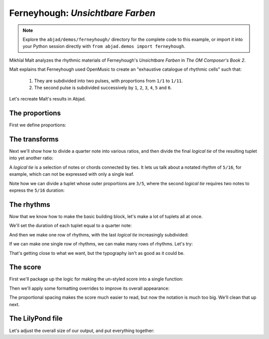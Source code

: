 Ferneyhough: *Unsichtbare Farben*
=================================

..  note::

    Explore the ``abjad/demos/ferneyhough/`` directory for the complete code to
    this example, or import it into your Python session directly with ``from
    abjad.demos import ferneyhough``.

Mikhïal Malt analyzes the rhythmic materials of Ferneyhough's `Unsichtbare
Farben` in `The OM Composer's Book 2`.

Malt explains that Ferneyhough used OpenMusic to create an "exhaustive
catalogue of rhythmic cells" such that:

    1.  They are subdivided into two pulses, with proportions from ``1/1`` to
        ``1/11``.

    2.  The second pulse is subdivided successively by ``1``, ``2``, ``3``,
        ``4``, ``5`` and ``6``.

Let's recreate Malt's results in Abjad.


The proportions
---------------

First we define proportions:

..  abjad::

    proportions = [(1, n) for n in range(1, 11 + 1)]

..  abjad::

    proportions

The transforms
--------------

Next we'll show how to divide a quarter note into various ratios, and then
divide the final `logical tie` of the resulting tuplet into yet another ratio:

..  import:: abjad.demos.ferneyhough.make_nested_tuplet:make_nested_tuplet

..  abjad::

    tuplet = make_nested_tuplet(Duration(1, 4), (1, 1), 5)
    staff = scoretools.Staff([tuplet], context_name='RhythmicStaff')
    show(staff)

..  abjad::

    tuplet = make_nested_tuplet(Duration(1, 4), (2, 1), 5)
    staff = scoretools.Staff([tuplet], context_name='RhythmicStaff')
    show(staff)

..  abjad::

    tuplet = make_nested_tuplet(Duration(1, 4), (3, 1), 5)
    staff = scoretools.Staff([tuplet], context_name='RhythmicStaff')
    show(staff)

A `logical tie` is a selection of notes or chords connected by ties. It lets us
talk about a notated rhythm of ``5/16``, for example, which can not be expressed
with only a single leaf.

Note how we can divide a tuplet whose outer proportions are ``3/5``, where
the second `logical tie` requires two notes to express the ``5/16`` duration:

..  abjad::

    normal_tuplet = Tuplet.from_duration_and_ratio(Duration(1, 4), (3, 5))
    staff = scoretools.Staff([normal_tuplet], context_name='RhythmicStaff')
    show(staff)

..  abjad::

    subdivided_tuplet = make_nested_tuplet(Duration(1, 4), (3, 5), 3)
    staff = scoretools.Staff([subdivided_tuplet], context_name='RhythmicStaff')
    show(staff)

The rhythms
-----------

Now that we know how to make the basic building block, let's make a lot of
tuplets all at once.

We'll set the duration of each tuplet equal to a quarter note:

..  abjad::

    duration = Fraction(1, 4)

And then we make one row of rhythms, with the last `logical tie` increasingly
subdivided:

..  import:: abjad.demos.ferneyhough.make_row_of_nested_tuplets:make_row_of_nested_tuplets

..  abjad::

    tuplets = make_row_of_nested_tuplets(duration, (2, 1), 6)
    staff = scoretools.Staff(tuplets, context_name='RhythmicStaff')
    show(staff)

If we can make one single row of rhythms, we can make many rows of rhythms.
Let's try:

..  import:: abjad.demos.ferneyhough.make_rows_of_nested_tuplets:make_rows_of_nested_tuplets

..  abjad::

    score = Score()
    for tuplet_row in make_rows_of_nested_tuplets(duration, 4, 6):
        score.append(scoretools.Staff(tuplet_row, context_name='RhythmicStaff'))

    show(score)

That's getting close to what we want, but the typography isn't as good as it
could be.

The score
---------

First we'll package up the logic for making the un-styled score into a single
function:

..  import:: abjad.demos.ferneyhough.make_score:make_score

..  abjad::

    score = make_score(Duration(1, 4), 4, 6)
    show(score)

Then we'll apply some formatting overrides to improve its overall appearance:

..  import:: abjad.demos.ferneyhough.configure_score:configure_score

..  abjad::

    configure_score(score)
    show(score)

..  note: Consult LilyPond's documentation on `proportional notation <http://www.lilypond.org/doc/v2.16/Documentation/notation/proportional-notation>`_
    to learn all about what the formatting overrides above do.

The proportional spacing makes the score much easier to read, but now the
notation is much too big.  We'll clean that up next.

The LilyPond file
-----------------

Let's adjust the overall size of our output, and put everything together:

..  import:: abjad.demos.ferneyhough.make_lilypond_file:make_lilypond_file

..  import:: abjad.demos.ferneyhough.configure_lilypond_file:configure_lilypond_file

..  abjad::

    lilypond_file = make_lilypond_file(Duration(1, 4), 11, 6)
    show(lilypond_file)